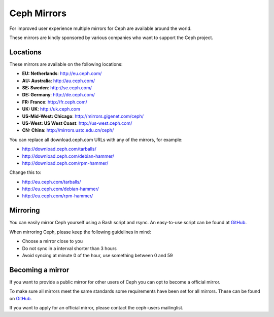 =============
 Ceph Mirrors
=============

For improved user experience multiple mirrors for Ceph are available around the
world.

These mirrors are kindly sponsored by various companies who want to support the
Ceph project.


Locations
=========

These mirrors are available on the following locations:

- **EU: Netherlands**: http://eu.ceph.com/
- **AU: Australia**: http://au.ceph.com/
- **SE: Sweden**: http://se.ceph.com/
- **DE: Germany**: http://de.ceph.com/
- **FR: France**: http://fr.ceph.com/
- **UK: UK**: http://uk.ceph.com
- **US-Mid-West: Chicago**: http://mirrors.gigenet.com/ceph/
- **US-West: US West Coast**: http://us-west.ceph.com/
- **CN: China**: http://mirrors.ustc.edu.cn/ceph/

You can replace all download.ceph.com URLs with any of the mirrors, for example:

- http://download.ceph.com/tarballs/
- http://download.ceph.com/debian-hammer/
- http://download.ceph.com/rpm-hammer/

Change this to:

- http://eu.ceph.com/tarballs/
- http://eu.ceph.com/debian-hammer/
- http://eu.ceph.com/rpm-hammer/


Mirroring
=========

You can easily mirror Ceph yourself using a Bash script and rsync. An easy-to-use
script can be found at `GitHub`_.

When mirroring Ceph, please keep the following guidelines in mind:

- Choose a mirror close to you
- Do not sync in a interval shorter than 3 hours
- Avoid syncing at minute 0 of the hour, use something between 0 and 59


Becoming a mirror
=================

If you want to provide a public mirror for other users of Ceph you can opt to
become a official mirror.

To make sure all mirrors meet the same standards some requirements have been
set for all mirrors. These can be found on `GitHub`_.

If you want to apply for an official mirror, please contact the ceph-users mailinglist.


.. _GitHub: https://github.com/ceph/ceph/tree/master/mirroring
